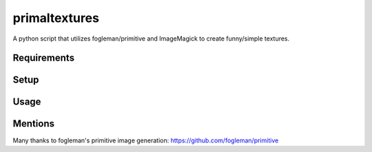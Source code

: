 primaltextures
==============

A python script that utilizes fogleman/primitive and ImageMagick to create
funny/simple textures.

Requirements
------------

Setup
-----

Usage
-----

Mentions
--------

Many thanks to fogleman's primitive image generation:
https://github.com/fogleman/primitive

